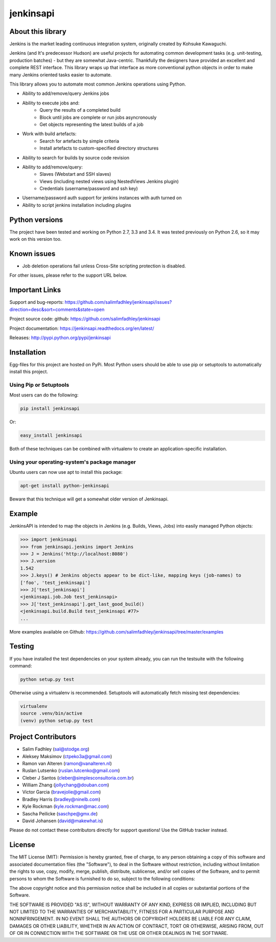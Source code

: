 jenkinsapi
==========

.. image:: https://badge.fury.io/py/jenkinsapi.png
    :target: http://badge.fury.io/py/jenkinsapi

.. image:: https://travis-ci.org/salimfadhley/jenkinsapi.png?branch=master
        :target: https://travis-ci.org/salimfadhley/jenkinsapi

.. image:: https://landscape.io/github/salimfadhley/jenkinsapi/master/landscape.png
        :target: https://landscape.io/github/salimfadhley/jenkinsapi

.. image:: https://requires.io/github/salimfadhley/jenkinsapi/requirements.png?branch=master
        :target: https://requires.io/github/salimfadhley/jenkinsapi/requirements/?branch=master
        :alt: Requirements Status

About this library
-------------------

Jenkins is the market leading continuous integration system, originally created by Kohsuke Kawaguchi.

Jenkins (and It's predecessor Hudson) are useful projects for automating common development tasks (e.g. unit-testing, production batches) - but they are somewhat Java-centric. Thankfully the designers have provided an excellent and complete REST interface. This library wraps up that interface as more conventional python objects in order to make many Jenkins oriented tasks easier to automate.

This library allows you to automate most common Jenkins operations using Python.

* Ability to add/remove/query Jenkins jobs
* Ability to execute jobs and:
    * Query the results of a completed build
    * Block until jobs are complete or run jobs asyncronously
    * Get objects representing the latest builds of a job
* Work with build artefacts:
    * Search for artefacts by simple criteria
    * Install artefacts to custom-specified directory structures
* Ability to search for builds by source code revision
* Ability to add/remove/query:
    * Slaves (Webstart and SSH slaves)
    * Views (including nested views using NestedViews Jenkins plugin)
    * Credentials (username/password and ssh key)
* Username/password auth support for jenkins instances with auth turned on
* Ability to script jenkins installation including plugins

Python versions
---------------

The project have been tested and working on Python 2.7, 3.3 and 3.4.
It was tested previously on Python 2.6, so it may work on this version too.

Known issues
------------
* Job deletion operations fail unless Cross-Site scripting protection is disabled.

For other issues, please refer to the support URL below.

Important Links
---------------

Support and bug-reports: https://github.com/salimfadhley/jenkinsapi/issues?direction=desc&sort=comments&state=open

Project source code: github: https://github.com/salimfadhley/jenkinsapi

Project documentation: https://jenkinsapi.readthedocs.org/en/latest/

Releases: http://pypi.python.org/pypi/jenkinsapi

Installation
-------------

Egg-files for this project are hosted on PyPi. Most Python users should be able to use pip or setuptools to automatically install this project.

Using Pip or Setuptools
^^^^^^^^^^^^^^^^^^^^^^^

Most users can do the following:

.. code-block:: bash

	pip install jenkinsapi

Or:

.. code-block:: bash

	easy_install jenkinsapi

Both of these techniques can be combined with virtualenv to create an application-specific installation.

Using your operating-system's package manager
^^^^^^^^^^^^^^^^^^^^^^^^^^^^^^^^^^^^^^^^^^^^^

Ubuntu users can now use apt to install this package:

.. code-block:: bash

    apt-get install python-jenkinsapi

Beware that this technique will get a somewhat older version of Jenkinsapi.

Example
-------

JenkinsAPI is intended to map the objects in Jenkins (e.g. Builds, Views, Jobs) into easily managed Python objects:

.. code-block:: python

	>>> import jenkinsapi
	>>> from jenkinsapi.jenkins import Jenkins
	>>> J = Jenkins('http://localhost:8080')
	>>> J.version
	1.542
	>>> J.keys() # Jenkins objects appear to be dict-like, mapping keys (job-names) to
	['foo', 'test_jenkinsapi']
	>>> J['test_jenkinsapi']
	<jenkinsapi.job.Job test_jenkinsapi>
	>>> J['test_jenkinsapi'].get_last_good_build()
	<jenkinsapi.build.Build test_jenkinsapi #77>
	...

More examples available on Github: https://github.com/salimfadhley/jenkinsapi/tree/master/examples

Testing
-------

If you have installed the test dependencies on your system already, you can run
the testsuite with the following command:

.. code-block:: bash

        python setup.py test

Otherwise using a virtualenv is recommended. Setuptools will automatically fetch
missing test dependencies:

.. code-block:: bash

        virtualenv
        source .venv/bin/active
        (venv) python setup.py test

Project Contributors
--------------------

* Salim Fadhley (sal@stodge.org)
* Aleksey Maksimov (ctpeko3a@gmail.com)
* Ramon van Alteren (ramon@vanalteren.nl)
* Ruslan Lutsenko (ruslan.lutcenko@gmail.com)
* Cleber J Santos (cleber@simplesconsultoria.com.br)
* William Zhang (jollychang@douban.com)
* Victor Garcia (bravejolie@gmail.com)
* Bradley Harris (bradley@ninelb.com)
* Kyle Rockman (kyle.rockman@mac.com)
* Sascha Peilicke (saschpe@gmx.de)
* David Johansen (david@makewhat.is)

Please do not contact these contributors directly for support questions! Use the GitHub tracker instead.

License
--------

The MIT License (MIT): Permission is hereby granted, free of charge, to any person obtaining a copy of this software and associated documentation files (the "Software"), to deal in the Software without restriction, including without limitation the rights to use, copy, modify, merge, publish, distribute, sublicense, and/or sell copies of the Software, and to permit persons to whom the Software is furnished to do so, subject to the following conditions:

The above copyright notice and this permission notice shall be included in all copies or substantial portions of the Software.

THE SOFTWARE IS PROVIDED "AS IS", WITHOUT WARRANTY OF ANY KIND, EXPRESS OR IMPLIED, INCLUDING BUT NOT LIMITED TO THE WARRANTIES OF MERCHANTABILITY, FITNESS FOR A PARTICULAR PURPOSE AND NONINFRINGEMENT. IN NO EVENT SHALL THE AUTHORS OR COPYRIGHT HOLDERS BE LIABLE FOR ANY CLAIM, DAMAGES OR OTHER LIABILITY, WHETHER IN AN ACTION OF CONTRACT, TORT OR OTHERWISE, ARISING FROM, OUT OF OR IN CONNECTION WITH THE SOFTWARE OR THE USE OR OTHER DEALINGS IN THE SOFTWARE.
